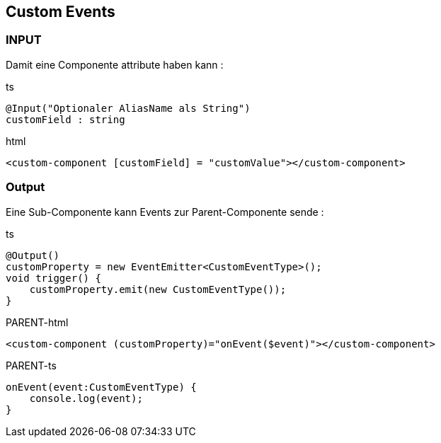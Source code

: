 == Custom Events

=== INPUT

Damit eine Componente attribute haben kann :

.ts
[source]
@Input("Optionaler AliasName als String")
customField : string

.html
[source]
<custom-component [customField] = "customValue"></custom-component>

=== Output

Eine Sub-Componente kann Events zur Parent-Componente sende :

.ts
[source]
@Output()
customProperty = new EventEmitter<CustomEventType>();
void trigger() {
    customProperty.emit(new CustomEventType());
}

.PARENT-html
[source]
<custom-component (customProperty)="onEvent($event)"></custom-component>

.PARENT-ts
[source]
onEvent(event:CustomEventType) {
    console.log(event);
}
